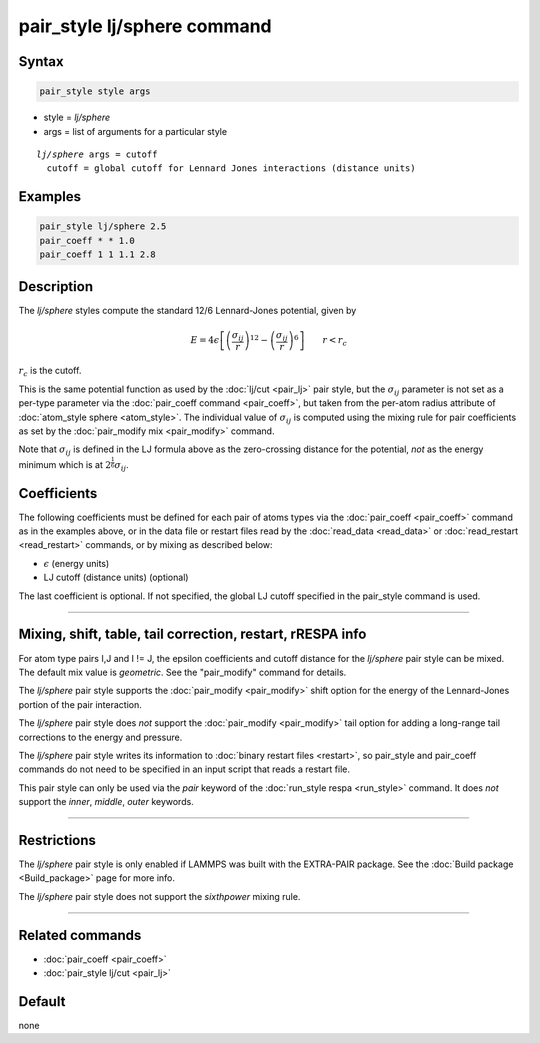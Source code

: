 .. index:: pair_style lj/sphere

pair_style lj/sphere command
============================

Syntax
""""""

.. code-block:: LAMMPS

   pair_style style args

* style = *lj/sphere*
* args = list of arguments for a particular style

.. parsed-literal::

     *lj/sphere* args = cutoff
       cutoff = global cutoff for Lennard Jones interactions (distance units)

Examples
""""""""

.. code-block:: LAMMPS

   pair_style lj/sphere 2.5
   pair_coeff * * 1.0
   pair_coeff 1 1 1.1 2.8

Description
"""""""""""

The *lj/sphere* styles compute the standard 12/6 Lennard-Jones potential,
given by

.. math::

   E = 4 \epsilon \left[ \left(\frac{\sigma_{ij}}{r}\right)^{12} -
       \left(\frac{\sigma_{ij}}{r}\right)^6 \right]
                       \qquad r < r_c

:math:`r_c` is the cutoff.

This is the same potential function as used by the :doc:`lj/cut
<pair_lj>` pair style, but the :math:`\sigma_{ij}` parameter is not set
as a per-type parameter via the :doc:`pair_coeff command <pair_coeff>`,
but taken from the per-atom radius attribute of :doc:`atom_style sphere
<atom_style>`.  The individual value of :math:`\sigma_{ij}` is computed
using the mixing rule for pair coefficients as set by the
:doc:`pair_modify mix <pair_modify>` command.

Note that :math:`\sigma_{ij}` is defined in the LJ formula above as the
zero-crossing distance for the potential, *not* as the energy minimum which
is at :math:`2^{\frac{1}{6}} \sigma_{ij}`.

Coefficients
""""""""""""

The following coefficients must be defined for each pair of atoms types via the
:doc:`pair_coeff <pair_coeff>` command as in the examples above, or in the data
file or restart files read by the :doc:`read_data <read_data>` or
:doc:`read_restart <read_restart>` commands, or by mixing as described below:

* :math:`\epsilon` (energy units)
* LJ cutoff (distance units) (optional)

The last coefficient is optional.  If not specified, the global
LJ cutoff specified in the pair_style command is used.

----------

Mixing, shift, table, tail correction, restart, rRESPA info
"""""""""""""""""""""""""""""""""""""""""""""""""""""""""""

For atom type pairs I,J and I != J, the epsilon coefficients and cutoff
distance for the *lj/sphere* pair style can be mixed.  The default mix value
is *geometric*.  See the "pair_modify" command for details.

The *lj/sphere* pair style supports the :doc:`pair_modify <pair_modify>`
shift option for the energy of the Lennard-Jones portion of the pair
interaction.

The *lj/sphere* pair style does *not* support the :doc:`pair_modify
<pair_modify>` tail option for adding a long-range tail corrections to
the energy and pressure.

The *lj/sphere* pair style writes its information to :doc:`binary
restart files <restart>`, so pair_style and pair_coeff commands do not
need to be specified in an input script that reads a restart file.

This pair style can only be used via the *pair* keyword of the
:doc:`run_style respa <run_style>` command.  It does *not* support the
*inner*, *middle*, *outer* keywords.

----------

Restrictions
""""""""""""

The *lj/sphere* pair style is only enabled if LAMMPS was built with the
EXTRA-PAIR package.  See the :doc:`Build package <Build_package>` page
for more info.

The *lj/sphere* pair style does not support the *sixthpower* mixing rule.

----------

Related commands
""""""""""""""""

* :doc:`pair_coeff <pair_coeff>`
* :doc:`pair_style lj/cut <pair_lj>`

Default
"""""""

none
